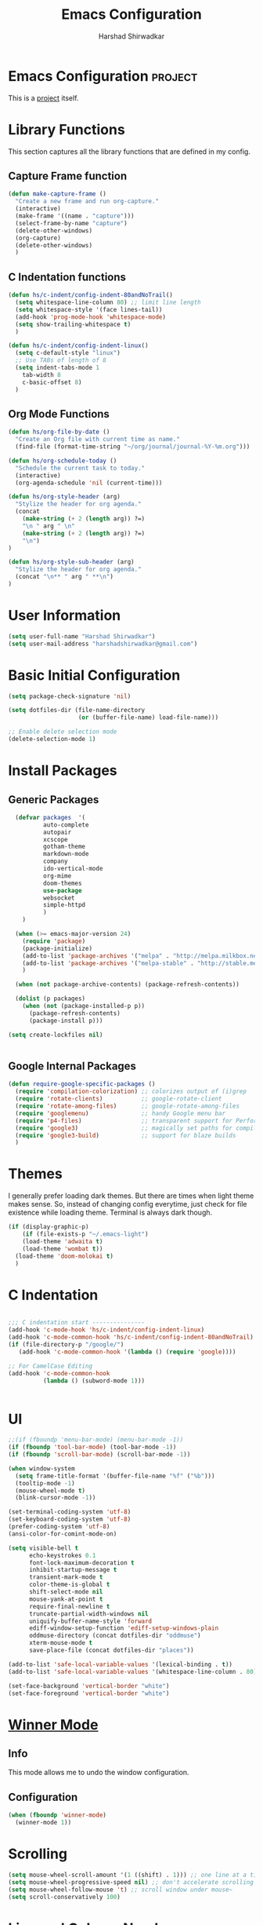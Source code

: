 #+TITLE: Emacs Configuration
#+AUTHOR: Harshad Shirwadkar
#+FILETAGS: config

* Emacs Configuration                                         :project:
  :PROPERTIES:
  :ID:       7DD192D8-DA31-44C2-9290-6C9CEFF5EAEE
  :END:
  This is a [[id:07C51469-8108-475E-8A86-385AE8F3A94B][project]] itself.

* Library Functions
  
  This section captures all the library functions that are defined in
  my config.

** Capture Frame function

#+BEGIN_SRC emacs-lisp
(defun make-capture-frame ()
  "Create a new frame and run org-capture."
  (interactive)
  (make-frame '((name . "capture")))
  (select-frame-by-name "capture")
  (delete-other-windows)
  (org-capture)
  (delete-other-windows)
  )
#+END_SRC

** C Indentation functions

#+BEGIN_SRC emacs-lisp
(defun hs/c-indent/config-indent-80andNoTrail()
  (setq whitespace-line-column 80) ;; limit line length
  (setq whitespace-style '(face lines-tail))
  (add-hook 'prog-mode-hook 'whitespace-mode)
  (setq show-trailing-whitespace t)
  )

(defun hs/c-indent/config-indent-linux()
  (setq c-default-style "linux")
  ;; Use TABs of length of 8
  (setq indent-tabs-mode 1
	tab-width 8
	c-basic-offset 8)
  )
#+END_SRC

** Org Mode Functions

#+BEGIN_SRC emacs-lisp
(defun hs/org-file-by-date ()
  "Create an Org file with current time as name."
  (find-file (format-time-string "~/org/journal/journal-%Y-%m.org")))

(defun hs/org-schedule-today ()
  "Schedule the current task to today."
  (interactive)
  (org-agenda-schedule 'nil (current-time)))

(defun hs/org-style-header (arg)
  "Stylize the header for org agenda."
  (concat
    (make-string (+ 2 (length arg)) ?=)
    "\n " arg " \n"
    (make-string (+ 2 (length arg)) ?=)
    "\n")
)

(defun hs/org-style-sub-header (arg)
  "Stylize the header for org agenda."
  (concat "\n** " arg " **\n")
)
#+END_SRC

* User Information
#+BEGIN_SRC emacs-lisp
(setq user-full-name "Harshad Shirwadkar")
(setq user-mail-address "harshadshirwadkar@gmail.com")
#+END_SRC

* Basic Initial Configuration

#+BEGIN_SRC emacs-lisp
(setq package-check-signature 'nil)

(setq dotfiles-dir (file-name-directory
                    (or (buffer-file-name) load-file-name)))

;; Enable delete selection mode
(delete-selection-mode 1)

#+END_SRC

* Install Packages
** Generic Packages
  #+BEGIN_SRC emacs-lisp
  (defvar packages  '(
		  auto-complete
		  autopair
		  xcscope
		  gotham-theme
		  markdown-mode
		  company
		  ido-vertical-mode
		  org-mime
		  doom-themes
		  use-package
		  websocket
		  simple-httpd
		  )
    )

  (when (>= emacs-major-version 24)
    (require 'package)
    (package-initialize)
    (add-to-list 'package-archives '("melpa" . "http://melpa.milkbox.net/packages/") t)
    (add-to-list 'package-archives '("melpa-stable" . "http://stable.melpa.org/packages/") t)
    )

  (when (not package-archive-contents) (package-refresh-contents))

  (dolist (p packages)
    (when (not (package-installed-p p))
      (package-refresh-contents)
      (package-install p)))

(setq create-lockfiles nil)


#+END_SRC
** Google Internal Packages
#+BEGIN_SRC emacs-lisp
(defun require-google-specific-packages ()
  (require 'compilation-colorization) ;; colorizes output of (i)grep
  (require 'rotate-clients)           ;; google-rotate-client
  (require 'rotate-among-files)       ;; google-rotate-among-files
  (require 'googlemenu)               ;; handy Google menu bar
  (require 'p4-files)                 ;; transparent support for Perforce filesystem
  (require 'google3)                  ;; magically set paths for compiling google3 code
  (require 'google3-build)            ;; support for blaze builds
  )
#+END_SRC

* Themes
  I generally prefer loading dark themes. But there are times when
  light theme makes sense. So, instead of changing config everytime,
  just check for file existence while loading theme. Terminal is
  always dark though.

   #+BEGIN_SRC emacs-lisp
   (if (display-graphic-p)
       (if (file-exists-p "~/.emacs-light")
	   (load-theme 'adwaita t)
	   (load-theme 'wombat t))
     (load-theme 'doom-molokai t)
     )
   #+END_SRC

* C Indentation
#+BEGIN_SRC emacs-lisp

;;; C indentation start ---------------
(add-hook 'c-mode-hook 'hs/c-indent/config-indent-linux)
(add-hook 'c-mode-common-hook 'hs/c-indent/config-indent-80andNoTrail)
(if (file-directory-p "/google/")
   (add-hook 'c-mode-common-hook '(lambda () (require 'google))))

;; For CamelCase Editing
(add-hook 'c-mode-common-hook
          (lambda () (subword-mode 1)))


#+END_SRC

* UI

#+BEGIN_SRC emacs-lisp
;;(if (fboundp 'menu-bar-mode) (menu-bar-mode -1))
(if (fboundp 'tool-bar-mode) (tool-bar-mode -1))
(if (fboundp 'scroll-bar-mode) (scroll-bar-mode -1))

(when window-system
  (setq frame-title-format '(buffer-file-name "%f" ("%b")))
  (tooltip-mode -1)
  (mouse-wheel-mode t)
  (blink-cursor-mode -1))

(set-terminal-coding-system 'utf-8)
(set-keyboard-coding-system 'utf-8)
(prefer-coding-system 'utf-8)
(ansi-color-for-comint-mode-on)

(setq visible-bell t
      echo-keystrokes 0.1
      font-lock-maximum-decoration t
      inhibit-startup-message t
      transient-mark-mode t
      color-theme-is-global t
      shift-select-mode nil
      mouse-yank-at-point t
      require-final-newline t
      truncate-partial-width-windows nil
      uniquify-buffer-name-style 'forward
      ediff-window-setup-function 'ediff-setup-windows-plain
      oddmuse-directory (concat dotfiles-dir "oddmuse")
      xterm-mouse-mode t
      save-place-file (concat dotfiles-dir "places"))

(add-to-list 'safe-local-variable-values '(lexical-binding . t))
(add-to-list 'safe-local-variable-values '(whitespace-line-column . 80))

(set-face-background 'vertical-border "white")
(set-face-foreground 'vertical-border "white")

#+END_SRC

* [[https://www.emacswiki.org/emacs/WinnerMode][Winner Mode]]
** Info
   This mode allows me to undo the window configuration.
** Configuration
#+BEGIN_SRC emacs-lisp
    (when (fboundp 'winner-mode)
      (winner-mode 1))
#+END_SRC

* Scrolling
#+BEGIN_SRC emacs-lisp
(setq mouse-wheel-scroll-amount '(1 ((shift) . 1))) ;; one line at a time
(setq mouse-wheel-progressive-speed nil) ;; don't accelerate scrolling
(setq mouse-wheel-follow-mouse 't) ;; scroll window under mouse~
(setq scroll-conservatively 100)
#+END_SRC

* Line and Column Numbers
** Info
   Enable Line Numbers and Column Numbers. This is enabled by three
   modes:
   - Line number mode: shows line numbers above mini-buffer
   - Column number mode: shows column numbers above mini-buffer
   - Linum mode: shows line numbers on the left hand side of the
     buffer
** Configuration
#+BEGIN_SRC emacs-lisp
(line-number-mode 1)
(column-number-mode 1)
(autoload 'linum-mode "linum" "toggle line numbers on/off" t)
(if (display-graphic-p)
  (setq linum-format " %d")
  (setq linum-format "%4d | ")
  )

(global-linum-mode 1)
#+END_SRC    

* [[https://github.com/joaotavora/autopair][Autopair Mode]]

** Information from the Page

   Autopair is an extension to the Emacs text editor that
   automatically pairs braces and quotes:

   - Opening braces/quotes are autopaired;
   - Closing braces/quotes are autoskipped;
   - Backspacing an opening brace/quote autodeletes its pair.
   - Newline between newly-opened brace pairs open an extra indented
     line.

   Autopair works well across all Emacs major-modes, deduces from the
   language's syntax table which characters to pair, skip or
   delete. It should work even with extensions that redefine such
   keys. It also works with YASnippet, another package I maintain.

** SOMEDAY Use electric-pair mode instead of auto-pair mode

** Configuration

    #+BEGIN_SRC emacs-lisp
(require 'autopair)
(autopair-global-mode)
(setq autopair-autowrap t)
    #+END_SRC

* [[https://github.com/auto-complete/auto-complete][Auto-Complete Mode]]
** Information
   Auto-Complete is an intelligent auto-completion extension for
   Emacs. It extends the standard Emacs completion interface and
   provides an environment that allows users to concentrate more on
   their own work.
** Configurataion
   #+BEGIN_SRC emacs-lisp
(require 'auto-complete-config)
(add-to-list 'ac-dictionary-directories (concat dotfiles-dir "/extensions/auto-complete/ac-dict"))
(ac-config-default)
   #+END_SRC

* [[https://github.com/dkogan/xcscope.el][Cscope]]
*** Information
    The main cscope package
*** Config
    #+BEGIN_SRC emacs-lisp
(require 'xcscope)
    #+END_SRC
*** Key Bindings
    #+BEGIN_SRC emacs-lisp
;; Cscope
(global-set-key (kbd "\C-c s s") 'cscope-find-this-symbol)
(global-set-key (kbd "\C-c s d") 'cscope-find-global-definition)
(global-set-key (kbd "\C-c s g") 'cscope-find-global-definition)
(global-set-key (kbd "\C-c s G") 'cscope-find-global-definition-no-prompting)
(global-set-key (kbd "\C-c s c") 'cscope-find-functions-calling-this-function)
(global-set-key (kbd "\C-c s C") 'cscope-find-called-functions)
(global-set-key (kbd "\C-c s t") 'cscope-find-this-text-string)
(global-set-key (kbd "\C-c s e") 'cscope-find-egrep-pattern)
(global-set-key (kbd "\C-c s f") 'cscope-find-this-file)
(global-set-key (kbd "\C-c s i") 'cscope-find-files-including-file)
;; --- (The '---' indicates that this line corresponds to a menu separator.)
(global-set-key (kbd "\C-c s b") 'cscope-display-buffer)
(global-set-key (kbd "\C-c s B") 'cscope-display-buffer-toggle)
(global-set-key (kbd "\C-c s n") 'cscope-next-symbol)
(global-set-key (kbd "\C-c s N") 'cscope-next-file)
(global-set-key (kbd "\C-c s p") 'cscope-prev-symbol)
(global-set-key (kbd "\C-c s P") 'cscope-prev-file)
(global-set-key (kbd "\C-c s u") 'cscope-pop-mark)
;; ---
(global-set-key (kbd "\C-c s a") 'cscope-set-initial-directory)
(global-set-key (kbd "\C-c s A") 'cscope-unset-initial-directory)
;; ---
(global-set-key (kbd "\C-c s L") 'cscope-create-list-of-files-to-index)
(global-set-key (kbd "\C-c s I") 'cscope-index-files)
(global-set-key (kbd "\C-c s E") 'cscope-edit-list-of-files-to-index)
(global-set-key (kbd "\C-c s W") 'cscope-tell-user-about-directory)
(global-set-key (kbd "\C-c s S") 'cscope-tell-user-about-directory)
(global-set-key (kbd "\C-c s T") 'cscope-tell-user-about-directory)
(global-set-key (kbd "\C-c s D") 'cscope-dired-directory)
#+END_SRC

* [[https://www.emacswiki.org/emacs/HippieExpand][Hippie Expand Mode]]
** Information

   HippieExpand looks at the word before point and tries to expand it
   in various ways including expanding from a fixed list (like
   `‘expand-abbrev’’), expanding from matching text found in a buffer
   (like `‘dabbrev-expand’’) or expanding in ways defined by your own
   functions. Which of these it tries and in what order is controlled
   by a configurable list of functions.

** Configuration
  #+BEGIN_SRC emacs-lisp
;; Hippie expand: at times perhaps too hip
(delete 'try-expand-line hippie-expand-try-functions-list)
(delete 'try-expand-list hippie-expand-try-functions-list)
  #+END_SRC

* [[https://www.emacswiki.org/emacs/InteractivelyDoThings][Ido Mode]]

** Info

   The ido.el package by KimStorm lets you interactively do things
   with buffers and files. As an example, while searching for a file
   with C-x C-f, ido can helpfully suggest the files whose paths are
   closest to your current string, allowing you to find your files
   more quickly.

** Config
  
#+BEGIN_SRC emacs-lisp
;; ido-mode is like magic pixie dust!
(ido-mode t)
(setq ido-enable-prefix nil
        ido-enable-flex-matching t
        ido-create-new-buffer 'always
        ido-use-filename-at-point 'guess
        ido-max-prospects 10)
(setq ido-everywhere t)
(setq ido-max-directory-size 100000)
(ido-mode (quote both))
; Use the current window when visiting files and buffers with ido
(setq ido-default-file-method 'selected-window)
(setq ido-default-buffer-method 'selected-window)

#+END_SRC

* [[https://github.com/creichert/ido-vertical-mode.el][Ido Vertical Mode]]
   #+BEGIN_SRC emacs-lisp
(ido-vertical-mode)
(setq ido-vertical-define-keys 'C-n-C-p-up-and-down)
   #+END_SRC


* File Extension to Modes Mapping
#+BEGIN_SRC emacs-lisp
;; Associate modes with file extensions
(add-to-list 'auto-mode-alist '("COMMIT_EDITMSG$" . diff-mode))
(add-to-list 'auto-mode-alist '("\\.css$" . css-mode))
(add-to-list 'auto-mode-alist '("\\.ya?ml$" . yaml-mode))
(add-to-list 'auto-mode-alist '("\\.rb$" . ruby-mode))
(add-to-list 'auto-mode-alist '("Rakefile$" . ruby-mode))
(add-to-list 'auto-mode-alist '("\\.js\\(on\\)?$" . js2-mode))
(add-to-list 'auto-mode-alist '("\\.xml$" . nxml-mode))
(add-to-list 'auto-mode-alist '("\\.\\(org\\|org_archive\\|txt\\)$" . org-mode))
#+END_SRC

* Diff Mode
#+BEGIN_SRC emacs-lisp
;; Default to unified diffs
(setq diff-switches "-u")

(eval-after-load 'diff-mode
  '(progn
     (set-face-foreground 'diff-added "green4")
     (set-face-foreground 'diff-removed "red3")))
#+END_SRC

* Platform Specific Stuff
#+BEGIN_SRC emacs-lisp
(when (eq system-type 'darwin)
  ;; Work around a bug on OS X where system-name is FQDN
  (setq system-name (car (split-string system-name "\\."))))

#+END_SRC

* Org Mode Config

** General Config
#+BEGIN_SRC emacs-lisp
(require 'org)

(require 'org-mouse)

(setq org-directory "~/org")
(setq org-default-notes-file "~/org/scribble.org")
(setq org-use-fast-todo-selection t)
(setq org-treat-S-cursor-todo-selection-as-state-change nil)
(setq org-fontify-done-headline t)

; Set default column view headings: Task Effort Clock_Summary
(setq org-columns-default-format "%80ITEM(Task) %10Effort(Effort){:} %10CLOCKSUM")

; global Effort estimate values
; global STYLE property values for completion
(setq org-global-properties (quote (("Effort_ALL" . "0:15 0:30 0:45 1:00 2:00 3:00 4:00 5:00 6:00 0:00")
                                    ("STYLE_ALL" . "habit"))))
(setq org-enforce-todo-dependencies t)
(setq org-startup-indented t)
(setq org-cycle-separator-lines 1)
(setq org-blank-before-new-entry (quote ((heading)
                                         (plain-list-item . auto))))
(setq org-insert-heading-respect-content nil)
(setq org-reverse-note-order nil)
(setq org-show-following-heading t)
(setq org-show-hierarchy-above t)
(setq org-show-siblings (quote ((default))))
(setq org-special-ctrl-a/e t)
(setq org-special-ctrl-k t)
(setq org-yank-adjusted-subtrees t)
(setq org-id-method (quote uuidgen))
(setq org-deadline-warning-days 30)
(setq org-schedule-warning-days 30)
(setq org-link-frame-setup (quote ((vm . vm-visit-folder)
                                   (gnus . org-gnus-no-new-news)
                                   (file . find-file))))
; Use the current window for C-c ' source editing
(setq org-src-window-setup 'current-window)

; Targets complete directly with IDO
(setq org-outline-path-complete-in-steps nil)

; Use IDO for both buffer and file completion and ido-everywhere to t
(setq org-completion-use-ido t)
; Use the current window for indirect buffer display
(setq org-indirect-buffer-display 'current-window)

#+END_SRC

** Logging
   Logging of entries. On marking entries as done, also record the
   state change by mmodifying =org-log-note-headings= variable to
   reflect the state change. This allows such state changes to be
   tracked in weekly review.
#+BEGIN_SRC emacs-lisp
(setq org-log-done (quote note))
(setq org-log-note-headings '((done . "State %-12s from %-12S %t")
 (state . "State %-12s from %-12S %t")
 (note . "Note taken on %t")
 (reschedule . "Rescheduled from %S on %t")
 (delschedule . "Not scheduled, was %S on %t")
 (redeadline . "New deadline from %S on %t")
 (deldeadline . "Removed deadline, was %S on %t")
 (refile . "Refiled on %t")
 (clock-out . "")))
(setq org-log-into-drawer t)
(setq org-log-state-notes-insert-after-drawers nil)
#+END_SRC

** Tags excluded from inheritance
#+BEGIN_SRC emacs-lisp
(setq org-tags-exclude-from-inheritance '("travel" "project"))
#+END_SRC

** Agenda Configuration
#+BEGIN_SRC emacs-lisp
(setq org-agenda-files (directory-files-recursively "~/org/" "\.org$"))
(add-to-list 'org-agenda-files "~/.emacs.d/configuration.org")

;;(setq org-agenda-overriding-header "======\nAgenda\n======\n")
(setq org-agenda-overriding-header (hs/org-style-header "This Week's Agenda"))
;; Compact the block agenda view
;; (setq org-agenda-compact-blocks nil)

;; ;; Limit restriction lock highlighting to the headline only
;; (setq org-agenda-restriction-lock-highlight-subtree nil)

;; ;; Keep tasks with dates on the global todo lists
;; (setq org-agenda-todo-ignore-with-date nil)

;; ;; Keep tasks with deadlines on the global todo lists
;; (setq org-agenda-todo-ignore-deadlines nil)

;; ;; Keep tasks with scheduled dates on the global todo lists
;; (setq org-agenda-todo-ignore-scheduled nil)

;; ;; Keep tasks with timestamps on the global todo lists
;; (setq org-agenda-todo-ignore-timestamp nil)

;; ;; Remove completed deadline tasks from the agenda view
;; (setq org-agenda-skip-deadline-if-done nil)

;; ;; Remove completed scheduled tasks from the agenda view
;; (setq org-agenda-skip-scheduled-if-done t)

;; ;; Remove completed items from search results
;; (setq org-agenda-skip-timestamp-if-done t)

;; (setq org-agenda-include-diary nil)

;; (setq org-agenda-insert-diary-extract-time t)

;; ;; Include agenda archive files when searching for things
;; (setq org-agenda-text-search-extra-files (quote (agenda-archives)))

;; ;; Show all future entries for repeating tasks
;; (setq org-agenda-repeating-timestamp-show-all t)

;; ;; Show all agenda dates - even if they are empty
;; (setq org-agenda-show-all-dates t)

(setq org-agenda-sorting-strategy '(time-up))


;; ;; Start the weekly agenda on Monday
;; (setq org-agenda-start-on-weekday 1)

;; ;; Enable display of the time grid so we can see the marker for the current time
;; ;; (setq org-agenda-time-grid (quote ((daily today remove-match)
;; ;;                                    #("----------------" 0 16 (org-heading t))
;; ;;                                    (0900 1100 1300 1500 1700))))

;; Display tags farther right
(setq org-agenda-tags-column -150)

;; ;; Use sticky agenda's so they persist
;; (setq org-agenda-sticky t)

;; ;; Agenda log mode items to display (closed and state changes by default)
;; (setq org-agenda-log-mode-items (quote (closed state)))

;; (setq org-agenda-span 'week)

;; Always hilight the current agenda line
(add-hook 'org-agenda-mode-hook
          '(lambda ()
	    (hl-line-mode 1)
	    (abbrev-mode 1)
	    )
          'append)

#+END_SRC

** Keywords like TODO / DONE etc

#+BEGIN_SRC emacs-lisp
(setq org-todo-keywords
      (quote ((sequence "TODO(t)" "BLOCKED(b)" "NEXT(n)" "WORKING(w)" "SOMEDAY(s)" "|" "DONE(d)" "CANCELLED(c)")
	      )))

(setq org-todo-keyword-faces
      (quote (("TODO" :foreground "red" :weight bold)
	      ("WORKING" :foreground "cyan" :weight bold)
	      ("BLOCKED" :foreground "pink" :weight bold)
              ("NEXT" :foreground "blue" :weight bold)
              ("DONE" :foreground "forest green" :weight bold)
	      ("CANCELLED" :foreground "gray" :weight bold)
	      )))

#+END_SRC

** Capture Templates

#+BEGIN_SRC emacs-lisp
;; Capture templates for: TODO tasks, Notes, appointments, meetings, and org-protocol
(setq org-capture-templates
      (quote (("t" "todo" entry (file "~/org/scribble.org")
               "* TODO %?\n%U\n%a\n")
	      ("n" "note" entry (file "~/org/scribble.org")
               "* %? :note:\n%U\n%a\n")
	      ("z" "meeting" entry (file "~/org/scribble.org")
               "* %? :meeting:\n%U\n%a\n")
	      ("j" "journal" entry (function hs/org-file-by-date)
	       "* %U %? :journal:\n")
	      )))

#+END_SRC

** Refile Settings

#+BEGIN_SRC emacs-lisp

; Targets include this file and any file contributing to the agenda - up to 9 levels deep
(setq org-refile-targets (quote ((nil :maxlevel . 2)
                                 (org-agenda-files :maxlevel . 2))))

; Use full outline paths for refile targets - we file directly with IDO
(setq org-refile-use-outline-path 'file)

; Allow refile to create parent tasks with confirmation
(setq org-refile-allow-creating-parent-nodes (quote confirm))

#+END_SRC

** Modules

#+BEGIN_SRC emacs-lisp
; Enable habit tracking (and a bunch of other modules)
(setq org-modules (quote (org-bibtex
                          org-crypt
                          org-gnus
                          org-id
                          org-info
                          org-jsinfo
                          org-habit
                          org-inlinetask
                          org-irc
                          org-mew
                          org-mhe
                          org-protocol
                          org-rmail
                          org-vm
                          org-wl)))

; position the habit graph on the agenda to the right of the default
(setq org-habit-graph-column 50)
(setq org-habit-show-all-today t)

(run-at-time "06:00" 86400 '(lambda () (setq org-habit-show-habits t)))

(global-auto-revert-mode t)

(setq org-use-speed-commands t)
(setq org-speed-commands-user (quote (("0" . ignore)
                                      ("1" . ignore)
                                      ("2" . ignore)
                                      ("3" . ignore)
                                      ("4" . ignore)
                                      ("5" . ignore)
                                      ("6" . ignore)
                                      ("7" . ignore)
                                      ("8" . ignore)
                                      ("9" . ignore)

                                      ("a" . ignore)
                                      ("d" . ignore)
                                      ("i" progn
                                       (forward-char 1)
                                       (call-interactively 'org-insert-heading-respect-content))
                                      ("k" . org-kill-note-or-show-branches)
                                      ("l" . ignore)
                                      ("m" . ignore)
                                      ("r" . ignore)
                                      ("s" . org-save-all-org-buffers)
                                      ("w" . org-refile)
                                      ("x" . hs/org-schedule-today)
                                      ("y" . ignore)
                                      ("z" . org-add-note)

                                      ("A" . ignore)
                                      ("B" . ignore)
                                      ("E" . ignore)
                                      ("G" . ignore)
                                      ("H" . ignore)
                                      ("J" . org-clock-goto)
                                      ("K" . ignore)
                                      ("L" . ignore)
                                      ("M" . ignore)
                                      ("N" . org-narrow-to-subtree)
                                      ("Q" . ignore)
                                      ("R" . ignore)
                                      ("S" . ignore)
                                      ("V" . ignore)
                                      ("W" . widen)
                                      ("X" . ignore)
                                      ("Y" . ignore)
                                      ("Z" . ignore))))

(require 'org-protocol)

(setq require-final-newline t)

(setq org-export-with-timestamps nil)

(setq org-return-follows-link t)

(setq org-remove-highlights-with-change t)

(setq org-read-date-prefer-future 'time)

(setq org-list-demote-modify-bullet (quote (("+" . "-")
                                            ("*" . "-")
                                            ("1." . "-")
                                            ("1)" . "-")
                                            ("A)" . "-")
                                            ("B)" . "-")
                                            ("a)" . "-")
                                            ("b)" . "-")
                                            ("A." . "-")
                                            ("B." . "-")
                                            ("a." . "-")
                                            ("b." . "-"))))

(setq org-tags-match-list-sublevels t)

(setq org-agenda-persistent-filter t)

(add-to-list 'load-path (expand-file-name "~/.emacs.d/lisp"))

(require 'org-mime)

(setq org-agenda-skip-additional-timestamps-same-entry t)

(setq org-table-use-standard-references (quote from))

(setq org-file-apps (quote ((auto-mode . emacs)
                            ("\\.mm\\'" . system)
                            ("\\.x?html?\\'" . system)
                            ("\\.pdf\\'" . system))))

; Overwrite the current window with the agenda
(setq org-agenda-window-setup 'current-window)

(setq org-clone-delete-id t)

(setq org-cycle-include-plain-lists t)

(setq org-src-fontify-natively t)

(setq org-startup-folded t)

(add-hook 'org-mode-hook
          '(lambda ()
             ;; Undefine C-c [ and C-c ] since this breaks my
             ;; org-agenda files when directories are include It
             ;; expands the files in the directories individually
             (org-defkey org-mode-map "\C-c[" 'undefined)
             (org-defkey org-mode-map "\C-c]" 'undefined)
             (org-defkey org-mode-map "\C-c;" 'undefined)
             (org-defkey org-mode-map "\C-c\C-x\C-q" 'undefined))
          'append)


(setq org-src-preserve-indentation nil)
(setq org-edit-src-content-indentation 0)

(setq org-catch-invisible-edits 'error)

(setq org-export-coding-system 'utf-8)
(prefer-coding-system 'utf-8)
(set-charset-priority 'unicode)
(setq default-process-coding-system '(utf-8-unix . utf-8-unix))

(setq org-time-clocksum-format
      '(:hours "%d" :require-hours t :minutes ":%02d" :require-minutes t))

(setq org-emphasis-alist (quote (("*" bold "<b>" "</b>")
                                 ("/" italic "<i>" "</i>")
                                 ("_" underline "<span style=\"text-decoration:underline;\">" "</span>")
                                 ("=" org-code "<code>" "</code>" verbatim)
                                 ("~" org-verbatim "<code>" "</code>" verbatim))))

(setq org-use-sub-superscripts nil)

(setq org-odd-levels-only nil)

(setq org-startup-indented nil)

(run-at-time "00:59" 3600 'org-save-all-org-buffers)

(setq org-stuck-projects
      '("+project/-DONE" ("NEXT" "TODO") ()
        "\\<IGNORE\\>"))

#+END_SRC

** Custom Agenda Views

#+BEGIN_SRC emacs-lisp

(setq org-agenda-custom-commands
      (quote (
	      ("o" "Overview"
	       (
		(agenda ""
			((org-agenda-overriding-header (concat (hs/org-style-header "Overview") (hs/org-style-sub-header "Today")))
			    (org-agenda-span 'day)
			    (org-agenda-compact-blocks nil)))
		(tags "+sticky"
                      ((org-agenda-overriding-header (hs/org-style-sub-header "Sticky Notes"))
		       (org-agenda-compact-blocks t)
                       (org-tags-match-list-sublevels nil)))
		(todo "WORKING|NEXT|TODO|BLOCKED"
                      ((org-agenda-overriding-header (hs/org-style-sub-header "Upcoming Items"))
		       (org-agenda-compact-blocks t)
		       (org-agenda-skip-function '(org-agenda-skip-subtree-if 'notscheduled))
		       (org-agenda-prefix-format " %-20(let ((scheduled (org-get-scheduled-time (point)))) (if scheduled (format-time-string \"%d %b '%y\" scheduled) \"<sub>\")):  ")
		       (org-agenda-sorting-strategy '(scheduled-up time-up))))
		(tags-todo "-skip_unscheduled/WORKING|NEXT|TODO|BLOCKED"
                      ((org-agenda-overriding-header (hs/org-style-sub-header "Unscheduled Items"))
		       (org-agenda-compact-blocks t)
		       (org-agenda-skip-function '(org-agenda-skip-subtree-if 'scheduled))
		       (org-agenda-sorting-strategy '(todo-state-down priority-down))))
	       )
	      )
	      ("p" "Projects"
	       (
		(tags "+project"
                      ((org-agenda-overriding-header
			(concat (hs/org-style-header "Projects")
				(hs/org-style-sub-header "All Projects")))
		       (org-agenda-compact-blocks t)
                       (org-tags-match-list-sublevels nil)))
		(stuck ""
		       ((org-agenda-overriding-header (hs/org-style-sub-header "Projects at Rest"))
 		        (org-agenda-compact-blocks t)
			))
		
		)
	       )
	      ("z" "Meetings"
	       (
		(tags "+meeting"
                      ((org-agenda-overriding-header
			(hs/org-style-header "Meetings"))
		       (org-agenda-compact-blocks t)
                       (org-tags-match-list-sublevels nil)
		       (org-agenda-sorting-strategy '(scheduled-up))
		       (org-agenda-prefix-format
			"%-20(let ((scheduled (org-get-scheduled-time (point)))) (if scheduled (format-time-string \"(%b %d %Y)\" scheduled) \"()\"))"))) ) )
	      ("w" "Weekly Review"
	       agenda ""
	       (
                (org-agenda-span 7)
                (org-agenda-start-on-weekday 1)
		(org-deadline-warning-days 0)
                (org-agenda-start-with-log-mode '(closed))
		(org-agenda-log-mode-items (quote (closed state clock)))
		(org-agenda-archives-mode t)
		(org-agenda-overriding-header (hs/org-style-sub-header "Weekly Review"))
		(org-agenda-compact-blocks nil)
		(org-agenda-show-log t)
		))
	      ("n" "Notes" tags "note"
	       ((org-agenda-overriding-header (hs/org-style-header "Note Pointers"))
		(org-tags-match-list-sublevels t)))
	      ("Q" "Quick Lookup" tags "quick"
	       ((org-agenda-overriding-header (hs/org-style-header "Quick Lookup"))
		(org-tags-match-list-sublevels nil)))
	      ("s" "Pick and Finish!" todo "SOMEDAY"
               ((org-agenda-overriding-header (hs/org-style-header "Pick and Finish"))
                (org-tags-match-list-sublevels t)
		(org-agenda-sorting-strategy '(priority-down))))
	      ("j" "Journal" tags "journal"
	       ((org-agenda-overriding-header (hs/org-style-header "Journal Entries"))
		(org-tags-match-list-sublevels t)))
	      )))
#+END_SRC

** Clocking

#+BEGIN_SRC emacs-lisp

;; Resume clocking task when emacs is restarted
(org-clock-persistence-insinuate)

;; Separate drawers for clocking and logs
(setq org-drawers (quote ("PROPERTIES" "LOGBOOK")))
;; Save clock data and state changes and notes in the LOGBOOK drawer
(setq org-clock-into-drawer t)
;; Sometimes I change tasks I'm clocking quickly - this removes clocked tasks with 0:00 duration
(setq org-clock-out-remove-zero-time-clocks t)
;; Clock out when moving task to a done state
(setq org-clock-out-when-done t)
;; Save the running clock and all clock history when exiting Emacs, load it on startup
(setq org-clock-persist t)
;; Do not prompt to resume an active clock
(setq org-clock-persist-query-resume nil)
;; Enable auto clock resolution for finding open clocks
(setq org-clock-auto-clock-resolution (quote when-no-clock-is-running))
;; Include current clocking task in clock reports
(setq org-clock-report-include-clocking-task t)

(setq org-time-stamp-rounding-minutes (quote (1 1)))

(setq org-agenda-clock-consistency-checks
      (quote (:max-duration "4:00"
              :min-duration 0
              :max-gap 0
              :gap-ok-around ("4:00"))))

;; Sometimes I change tasks I'm clocking quickly - this removes clocked tasks with 0:00 duration
(setq org-clock-out-remove-zero-time-clocks t)

;; Agenda clock report parameters
(setq org-agenda-clockreport-parameter-plist
      (quote (:link t :maxlevel 5 :fileskip0 t :compact t :narrow 80)))

#+END_SRC

** Special Tags
#+BEGIN_SRC emacs-lisp
; Tags with fast selection keys
(setq org-tag-alist (quote (("read" . ?r)
                            ("note" . ?n)
			    ("quick" . ?q)
			    ("sticky" . ?s)
			    ("work" . ?w)
			    ("project" . ?p)
			    )))

; Allow setting single tags without the menu
(setq org-fast-tag-selection-single-key (quote expert))
#+END_SRC

** Archiving

#+BEGIN_SRC emacs-lisp
(setq org-archive-mark-done nil)
(setq org-archive-location "~/org/archives/%s-archived::* Archived Tasks")

(setq org-alphabetical-lists t)
#+END_SRC

** Exporting

#+BEGIN_SRC emacs-lisp
;; Explicitly load required exporters
(require 'ox-html)
(require 'ox-latex)
(require 'ox-ascii)


; Make babel results blocks lowercase
(setq org-babel-results-keyword "results")


(org-babel-do-load-languages
 (quote org-babel-load-languages)
 (quote ((emacs-lisp . t)
         (dot . t)
         (ditaa . t)
         (R . t)
         (python . t)
         (ruby . t)
         (gnuplot . t)
         (clojure . t)
         (shell . t)
         (ledger . t)
         (org . t)
         (plantuml . t)
         (latex . t))))

; Inline images in HTML instead of producting links to the image
(setq org-html-inline-images t)
; Do not use sub or superscripts - I currently don't need this functionality in my documents
(setq org-export-with-sub-superscripts nil)
; Use org.css from the norang website for export document stylesheets
(setq org-html-head-extra "<link rel=\"stylesheet\" href=\"http://doc.norang.ca/org.css\" type=\"text/css\" />")
(setq org-html-head-include-default-style nil)
; Do not generate internal css formatting for HTML exports
(setq org-export-htmlize-output-type (quote css))
; Export with LaTeX fragments
(setq org-export-with-LaTeX-fragments t)
; Increase default number of headings to export
(setq org-export-headline-levels 6)

(setq org-latex-listings t)

(setq org-html-xml-declaration (quote (("html" . "")
                                       ("was-html" . "<?xml version=\"1.0\" encoding=\"%s\"?>")
                                       ("php" . "<?php echo \"<?xml version=\\\"1.0\\\" encoding=\\\"%s\\\" ?>\"; ?>"))))

(setq org-export-allow-BIND t)

;; (require 'org-checklist)

(setq org-table-export-default-format "orgtbl-to-csv")

#+END_SRC


** Roam

#+BEGIN_SRC emacs-lisp
(use-package org-roam
   :ensure t
   :custom
   (org-roam-directory (file-truename "~/org/"))
   :bind (("C-c n l" . org-roam-buffer-toggle)
          ("C-c n f" . org-roam-node-find)
          ("C-c n g" . org-roam-graph)
          ("C-c n i" . org-roam-node-insert)
          ("C-c n c" . org-roam-capture)
          ;; Dailies
          ("C-c n j" . org-roam-dailies-capture-today))
   :config
   ;; If using org-roam-protocol
   (require 'org-roam-protocol))
(setq org-roam-v2-ack t)
(setq org-roam-graph-executable "/usr/local/bin/dot")

(setq org-roam-capture-templates '(("d" "default" plain "%?"
     :if-new (file+head "roam/%<%Y-%m-%d>-${slug}.org"
                        "#+title: ${title}\n")
     :unnarrowed t)))

#+END_SRC

** Roam UI
   Roam UI hasn't yet made to melpa which is why I have configured it
   as a submodule within the dot-emacs config. I should check maybe in
   6 months or so if it has madee it to melpa and whenever it does, I
   should remove the following block and simply use =use-package=.
#+BEGIN_SRC emacs-lisp
(add-to-list 'load-path "~/.emacs.d/private/org-roam-ui")
(load-library "org-roam-ui")
#+END_SRC

*** TODO Check if [[https://github.com/org-roam/org-roam-ui][roam ui]] has made it to melpa      :skip_unscheduled:
    DEADLINE: <2022-02-15 Tue>

** [LIB] Org Mode Library Functions
   Custom defined function to reset org-agenda-files and also perform
   roam db sync.
   #+BEGIN_SRC emacs-lisp
      (defun hs/org-refresh()
	(interactive)
	(setq org-agenda-files (directory-files-recursively "~/org/" "\.org$"))
	(add-to-list 'org-agenda-files "~/.emacs.d/configuration.org")
	(org-roam-db-sync)
	)
   (defun hs/org-roamify()
	(interactive)
     (org-id-get-create)
     )
   (defun hs/org-roam-enable-ui()
	(interactive)
     (org-roam-ui-mode)
     )
   (defun hs/org-roam-buffer()
	(interactive)
     (org-roam-buffer)
     )
   #+END_SRC

* Keybindings

** Generic Bindings

#+BEGIN_SRC emacs-lisp
;; HS minor mode
(global-set-key (kbd "C-c h s") 'hs-minor-mode)
(global-set-key (kbd "C-c -") 'hs-hide-block)
(global-set-key (kbd "C-c h -") 'hs-hide-all)
(global-set-key (kbd "C-c =") 'hs-show-block)
(global-set-key (kbd "C-c h =") 'hs-show-all)

;; White-space mode
(global-set-key (kbd "C-c W") 'whitespace-mode)

;; Comment lines
(global-set-key (kbd "C-c / /") 'comment-or-uncomment-region)
(global-set-key (kbd "C-c / *") 'comment-region)
(global-set-key (kbd "C-c * /") 'uncomment-region)

;; Org Mode
(global-set-key (kbd "C-c c") 'org-capture)
(global-set-key (kbd "C-c a") 'org-agenda)
(global-set-key (kbd "C-c t") 'hs/org-schedule-today)
(global-set-key (kbd "C-c i") 'org-clock-in)
(global-set-key (kbd "C-c o") 'org-clock-out)
(global-set-key (kbd "C-c n r") 'hs/org-refresh)
(global-set-key (kbd "C-c n a") 'hs/org-roamify)
(global-set-key (kbd "C-c n a") 'hs/org-roam-buffer)
(global-set-key (kbd "C-c n u") 'hs/org-roam-enable-ui)


;; ibuffer
(global-set-key (kbd "C-x C-b") 'ibuffer)

#+END_SRC

** Simplified Bindings for Org Mode
   Uncomment this block if you want to use simpler keybindings for
   Org mode.

#+BEGIN_SRC comment
(setq shift-select-mode t)
(setq org-support-shift-select t)

(global-set-key (kbd "<f1>") 'ibuffer)
(global-set-key (kbd "<f2>") 'delete-other-windows)
(global-set-key (kbd "M-t") 'org-ctrl-c-ctrl-c)
(global-set-key (kbd "M-s") 'org-schedule)
(global-set-key (kbd "M-d") 'org-deadline)
(global-set-key (kbd "M-a") 'org-agenda)
(global-set-key (kbd "M-c") 'org-capture)
(global-set-key (kbd "<f11>") 'org-clock-in)
(global-set-key (kbd "<f12>") 'org-clock-out)

#+END_SRC

* Misc Configuration

#+BEGIN_SRC emacs-lisp
;; make emacs use the clipboard
(setq x-select-enable-clipboard t)
(setq make-backup-files nil)
(put 'set-goal-column 'disabled nil)

;; Transparently open compressed files
(auto-compression-mode t)

;; Enable syntax highlighting for older Emacsen that have it off
(global-font-lock-mode t)

;; Save a list of recent files visited.
;; (recentf-mode 1)

;; Highlight matching parentheses when the point is on them.
(show-paren-mode 1)

(set-default 'indicate-empty-lines t)
(set-default 'imenu-auto-rescan t)

(add-hook 'text-mode-hook 'turn-on-auto-fill)

(defalias 'yes-or-no-p 'y-or-n-p)
(random t) ;; Seed the random-number generator

(set-face-attribute 'default nil :height 150)

#+END_SRC

* Server Starting
  ([[https://stackoverflow.com/questions/6397323/how-to-avoid-the-message-of-server-start-while-opening-another-emacs-session][Reference]])

#+BEGIN_SRC emacs-lisp
(require 'server)
(or (server-running-p)
    (server-start))

#+END_SRC

* Prettify

#+BEGIN_SRC emacs-lisp
(add-hook 'org-mode-hook (lambda ()
  "Beautify Org Checkbox Symbol"
  (push '("[ ]" .  "☐") prettify-symbols-alist)
  (push '("[X]" . "☑" ) prettify-symbols-alist)
  (push '("[-]" . "❍" ) prettify-symbols-alist)
  (prettify-symbols-mode)))

(defface org-checkbox-done-text
  '((t (:foreground "#71696A" :strike-through t)))
  "Face for the text part of a checked org-mode checkbox.")

(font-lock-add-keywords
 'org-mode
 `(("^[ \t]*\\(?:[-+*]\\|[0-9]+[).]\\)[ \t]+\\(\\(?:\\[@\\(?:start:\\)?[0-9]+\\][ \t]*\\)?\\[\\(?:X\\|\\([0-9]+\\)/\\2\\)\\][^\n]*\n\\)"
    1 'org-checkbox-done-text prepend))
 'append)
#+END_SRC
